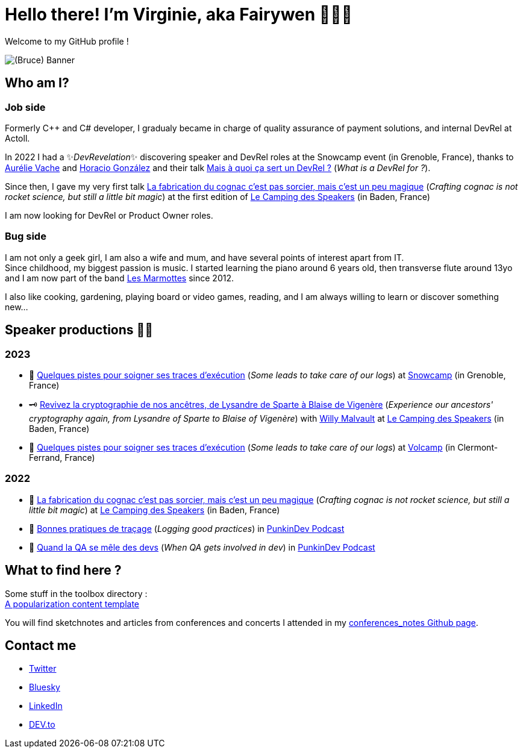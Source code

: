 :hardbreaks-option:

= Hello there! I'm Virginie, aka Fairywen 🧚🏼‍♀️

Welcome to my GitHub profile !

image::./img/banniere.png[(Bruce) Banner]

== Who am I?

=== Job side

Formerly C++ and C# developer, I gradualy became in charge of quality assurance of payment solutions, and internal DevRel at Actoll.

In 2022 I had a ✨_DevRevelation_✨ discovering speaker and DevRel roles at the Snowcamp event (in Grenoble, France), thanks to https://twitter.com/aurelievache[Aurélie Vache] and https://twitter.com/LostInBrittany[Horacio González] and their talk https://noti.st/aurelievache/PJZgaj/mais-a-quoi-ca-sert-un-devrel[Mais à quoi ça sert un DevRel ?] (_What is a DevRel for ?_).

Since then, I gave my very first talk https://2022.camping-speakers.fr/sessions/la_fabrication_du_cognac_cest_pas_sorcier/[La fabrication du cognac c'est pas sorcier, mais c'est un peu magique] (_Crafting cognac is not rocket science, but still a little bit magic_) at the first edition of https://2022.camping-speakers.fr/sessions/[Le Camping des Speakers] (in Baden, France)

I am now looking for DevRel or Product Owner roles.

=== Bug side

I am not only a geek girl, I am also a wife and mum, and have several points of interest apart from IT.
Since childhood, my biggest passion is music. I started learning the piano around 6 years old, then transverse flute around 13yo and I am now part of the band https://www.facebook.com/LesMarmottesEpiques/[Les Marmottes] since 2012.

I also like cooking, gardening, playing board or video games, reading, and I am always willing to learn or discover something new...

== Speaker productions 🥑🦄

=== 2023

* 📝 https://snowcamp2023.sched.com/event/1EOv3/quelques-pistes-pour-soigner-ses-traces-dexecution[Quelques pistes pour soigner ses traces d'exécution] (_Some leads to take care of our logs_) at https://snowcamp.io/fr/[Snowcamp] (in Grenoble, France)
* 🗝️ https://camping-speakers.fr/sessions/revivez_la_cryptographie_de_nos_ancetres/[Revivez la cryptographie de nos ancêtres, de Lysandre de Sparte à Blaise de Vigenère] (_Experience our ancestors' cryptography again, from Lysandre of Sparte to Blaise of Vigenère_) with https://twitter.com/malvaultw[Willy Malvault] at https://2022.camping-speakers.fr/sessions/[Le Camping des Speakers] (in Baden, France)
* 📝 https://www.volcamp.io/talks/23d2t2s2[Quelques pistes pour soigner ses traces d'exécution] (_Some leads to take care of our logs_) at https://www.volcamp.io/https://www.volcamp.io/[Volcamp] (in Clermont-Ferrand, France)

=== 2022

* 🥃 https://2022.camping-speakers.fr/sessions/la_fabrication_du_cognac_cest_pas_sorcier/[La fabrication du cognac c'est pas sorcier, mais c'est un peu magique] (_Crafting cognac is not rocket science, but still a little bit magic_) at https://2022.camping-speakers.fr/sessions/[Le Camping des Speakers] (in Baden, France)
* 📝 https://podcast.ausha.co/punkindev/s2e15-bonnes-pratiques-de-tracage-avec-virginie-casavecchia[Bonnes pratiques de traçage] (_Logging good practices_) in https://podcast.ausha.co/punkindev[PunkinDev Podcast]
* 👀 https://podcast.ausha.co/punkindev/s3e02-quand-la-qa-se-mele-des-devs-avec-virginie-casavecchia[Quand la QA se mêle des devs] (_When QA gets involved in dev_) in https://podcast.ausha.co/punkindev[PunkinDev Podcast]

== What to find here ?

Some stuff in the toolbox directory :
link:./toolbox/popularisation_template.adoc[A popularization content template]

You will find sketchnotes and articles from conferences and concerts I attended in my https://fairy-wen.github.io/conferences_notes/[conferences_notes Github page].

== Contact me

* https://twitter.com/La_Fee_Dragee[Twitter]
* https://bsky.app/profile/la-fee-dragee.bsky.social[Bluesky]
* https://www.linkedin.com/in/virginiecasavecchia/[LinkedIn]
* https://dev.to/fairywen[DEV.to]